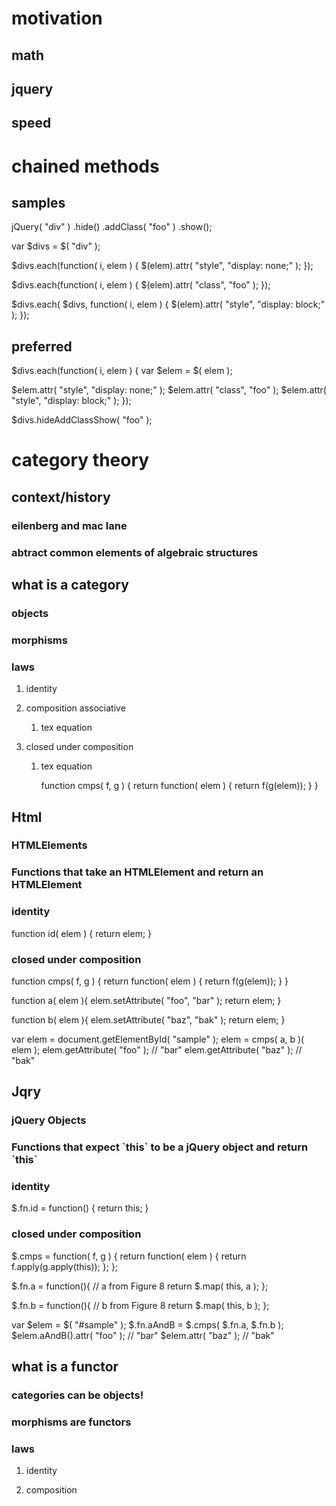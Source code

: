 * motivation
** math
** jquery
** speed
* chained methods
** samples

jQuery( "div" )
	.hide()
	.addClass( "foo" )
	.show();

var $divs = $( "div" );

$divs.each(function( i, elem ) {
  $(elem).attr( "style", "display: none;" );
});

$divs.each(function( i, elem ) {
  $(elem).attr( "class", "foo" );
});

$divs.each( $divs, function( i, elem ) {
  $(elem).attr( "style", "display: block;" );
});

** preferred

$divs.each(function( i, elem ) {
	var $elem = $( elem );

  $elem.attr( "style", "display: none;" );
  $elem.attr( "class", "foo" );
  $elem.attr( "style", "display: block;" );
});

$divs.hideAddClassShow( "foo" );

* category theory
** context/history
*** eilenberg and mac lane
*** abtract common elements of algebraic structures

** what is a category
*** objects
*** morphisms
*** laws
**** identity
**** composition associative
***** tex equation
**** closed under composition
***** tex equation

function cmps( f, g ) {
  return function( elem ) {
    return f(g(elem));
  }
}

** Html
*** HTMLElements
*** Functions that take an HTMLElement and return an HTMLElement
*** identity

function id( elem ) {
  return elem;
}

*** closed under composition

function cmps( f, g ) {
  return function( elem ) {
    return f(g(elem));
  }
}

function a( elem ){
  elem.setAttribute( "foo", "bar" );
  return elem;
}

function b( elem ){
  elem.setAttribute( "baz", "bak" );
  return elem;
}

var elem = document.getElementById( "sample" );
elem = cmps( a, b )( elem );
elem.getAttribute( "foo" ); // "bar"
elem.getAttribute( "baz" ); // "bak"

** Jqry
*** jQuery Objects
*** Functions that expect `this` to be a jQuery object and return `this`
*** identity

$.fn.id = function() {
  return this;
}

*** closed under composition

$.cmps = function( f, g ) {
  return function( elem ) {
    return f.apply(g.apply(this));
	};
};

$.fn.a = function(){
  // a from  Figure 8
  return $.map( this, a );
};

$.fn.b = function(){
  // b from  Figure 8
  return $.map( this, b );
};

var $elem = $( "#sample" );
$.fn.aAndB = $.cmps( $.fn.a, $.fn.b );
$elem.aAndB().attr( "foo" ); // "bar"
$elem.attr( "baz" );         // "bak"

** what is a functor
*** categories can be objects!
*** morphisms are functors
*** laws
**** identity
**** composition
